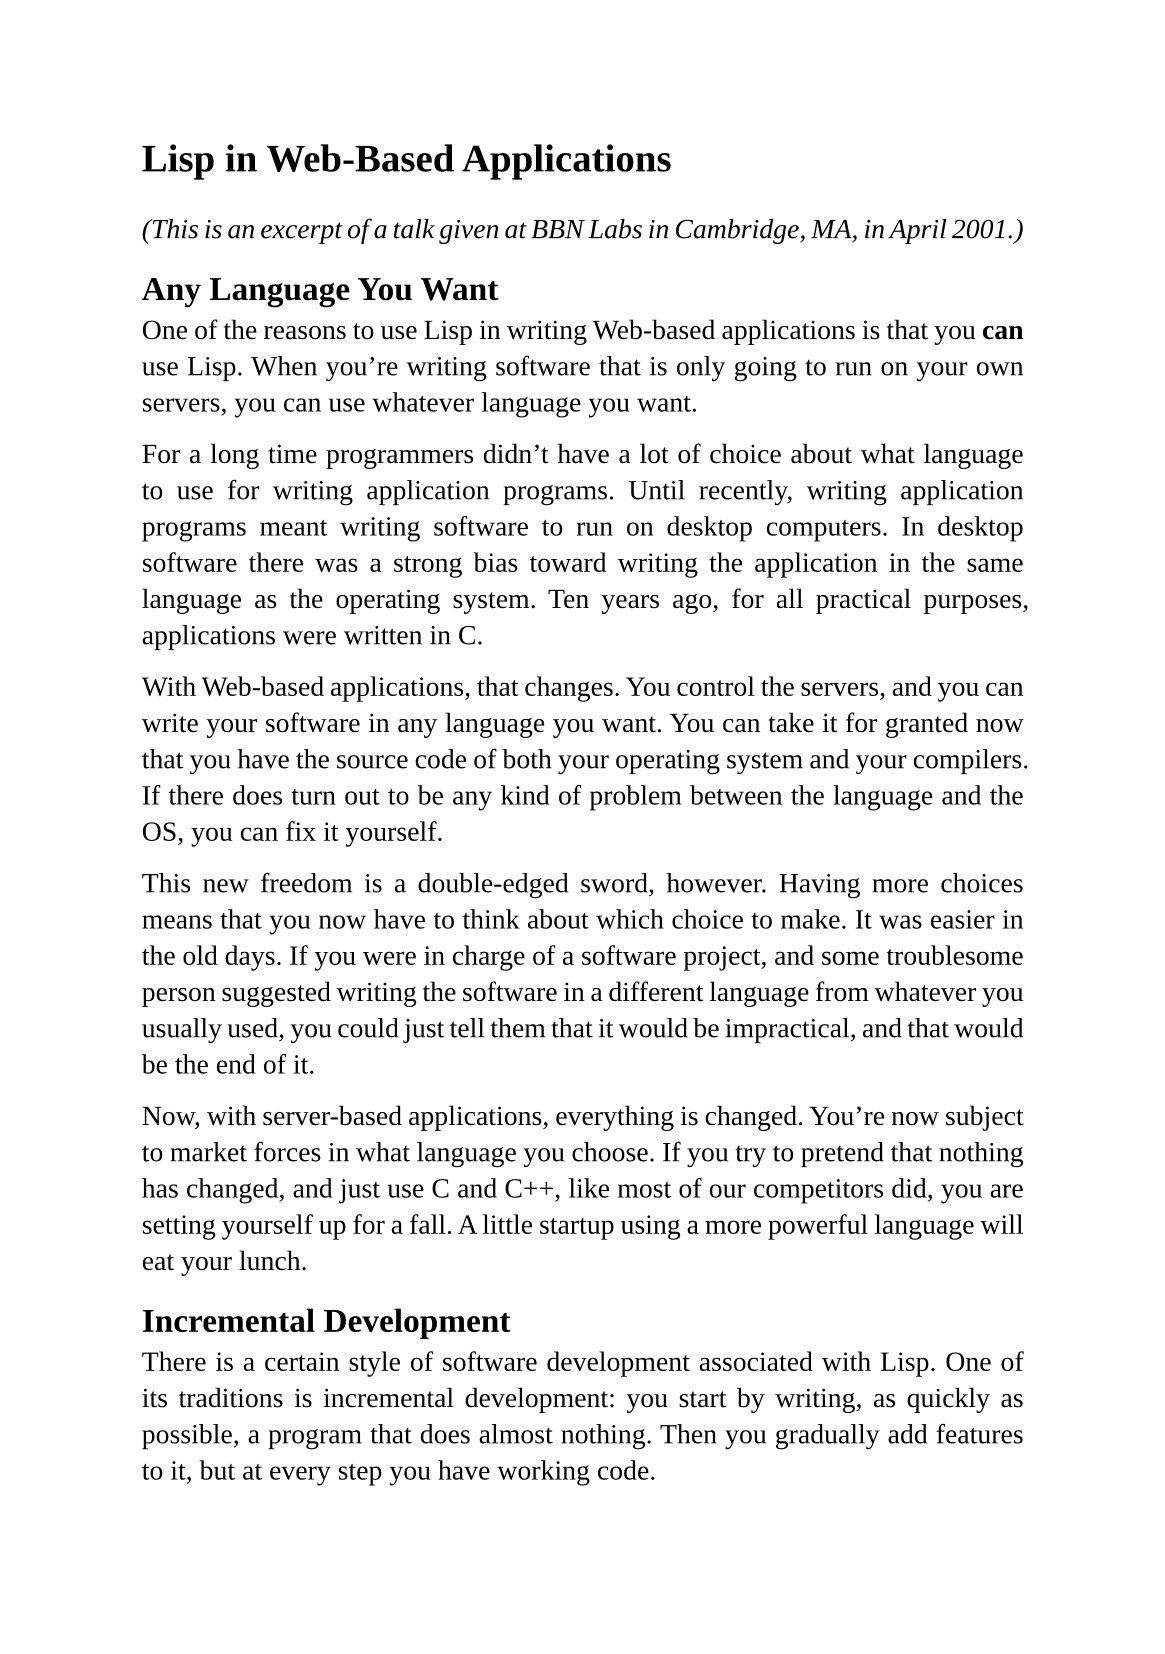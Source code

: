 #set page(
  paper: "a5",
  margin: (x: 1.8cm, y: 1.5cm),
)
#set text(
  font: "Liberation Serif",
  size: 10pt,
  hyphenate: false
)
#set par(justify: true)

#v(10pt)
= Lisp in Web-Based Applications
#v(10pt)

_(This is an excerpt of a talk given at BBN Labs in Cambridge, MA, in April 2001.)_

== Any Language You Want

One of the reasons to use Lisp in writing Web-based applications is that you *can* use Lisp. When you're writing software that is only going to run on your own servers, you can use whatever language you want.

For a long time programmers didn't have a lot of choice about what language to use for writing application programs. Until recently, writing application programs meant writing software to run on desktop computers. In desktop software there was a strong bias toward writing the application in the same language as the operating system. Ten years ago, for all practical purposes, applications were written in C.

With Web-based applications, that changes. You control the servers, and you can write your software in any language you want. You can take it for granted now that you have the source code of both your operating system and your compilers. If there does turn out to be any kind of problem between the language and the OS, you can fix it yourself.

This new freedom is a double-edged sword, however. Having more choices means that you now have to think about which choice to make. It was easier in the old days. If you were in charge of a software project, and some troublesome person suggested writing the software in a different language from whatever you usually used, you could just tell them that it would be impractical, and that would be the end of it.

Now, with server-based applications, everything is changed. You're now subject to market forces in what language you choose.  If you try to pretend that nothing has changed, and just use C and C++, like most of our competitors did, you are setting yourself up for a fall. A little startup using a more powerful language will eat your lunch.

== Incremental Development

There is a certain style of software development associated with Lisp. One of its traditions is incremental development: you start by writing, as quickly as possible, a program that does almost nothing. Then you gradually add features to it, but at every step you have working code.

I think this way you get better software, written faster. Everything about Lisp is tuned to this style of programming, because Lisp programmers have worked this way for at least thirty years.

The Viaweb editor must be one of the most extreme cases of incremental development. It began with a 120-line program for generating Web sites that I had used in an example in a book that I finished just before we started Viaweb. The Viaweb editor, which eventually grew to be about 25,000 lines of code, grew incrementally from this program. I never once sat down and rewrote the whole thing. I don't think I was ever more than a day or two without running code. The whole development process was one long series of gradual changes.

This style of development fits well with the rolling releases that are possible with Web-based software. It's also a faster way to get software written generally.

== Interactive Toplevel

Lisp's interactive toplevel is a great help in developing software rapidly. But the biggest advantage for us was probably in finding bugs. As I mentioned before, with Web-based applications you have the users' data on your servers and can usually reproduce bugs.

When one of the customer support people came to me with a report of a bug in the editor, I would load the code into the Lisp
interpreter and log into the user's account. If I was able to reproduce the bug I'd get an actual break loop, telling me exactly what was going wrong. Often I could fix the code and release a fix right away. And when I say right away, I mean while the user was still on the phone.

Such fast turnaround on bug fixes put us into an impossibly tempting position. If we could catch and fix a bug while the user was still on the phone, it was very tempting for us to give the user the impression that they were imagining it. And so we sometimes (to their delight) had the customer support people tell the user to just try logging in again and see if they still had the problem. And of course when the user logged back in they'd get the newly released version of the software with the bug fixed, and everything would work fine. I realize this was a bit sneaky of us, but it was also a lot of fun.

== Macros for Html

Lisp macros were another big win for us. We used them very extensively in the Viaweb editor. It could accurately be described as one big macro. And that gives you an idea of how much we depended on Lisp, because no other language has macros in the sense that Lisp does.

One way we used macros was to generate Html. There is a very natural fit between macros and Html, because Html is a prefix notation like Lisp, and Html is recursive like Lisp. So we had macro calls within macro calls, generating the most complicated
Html, and it was all still very manageable.

== Embedded Languages

Another big use for macros was the embedded language we had for describing pages, called Rtml. (We made up various explanations for what Rtml was supposed to stand for, but actually I named it after Robert Morris, the other founder of Viaweb, whose username is Rtm.)

Every page made by our software was generated by a program written in Rtml. We called these programs templates to make them less frightening, but they were real programs. In fact, they were Lisp programs. Rtml was a combination of macros and the built-in Lisp operators.

Users could write their own Rtml templates to describe what they wanted their pages to look like. We had a structure editor for manipulating these templates, a lot like the structure editor they had in Interlisp. Instead of typing free-form text, you cut and pasted bits of code together. This meant that it was impossible to get syntax errors. It also meant that we didn't have to display the parentheses in the underlying s-expressions: we could show structure by indentation.  By this means we made the language look a lot less threatening.

We also designed Rtml so that there could be no errors at runtime: every Rtml program yielded some kind of Web page, and you could debug it by hacking it until it produced the page you meant it to.

Initially we expected our users to be Web consultants, and we expected them to use Rtml a lot. We provided some default templates for section pages and item pages and so on, and the idea was that the users could take them and modify them to make whatever pages they wanted.

In fact it turned out that Web consultants didn't like Viaweb. Consultants, as a general rule, like to use products that are too hard for their clients to use, because it guarantees them ongoing employment. Consultants would come to our Web site, which said all over it that our software was so easy to use that it would let anyone make an online store in five minutes, and they'd say, there's no way we're using that. So we didn't get a lot of interest from Web consultants. Instead the users all tended to be end-users, the actual merchants themselves. They loved the idea of being in control of their own Web sites.  And this kind of user did not want to do any kind of programming. They just used the default templates.

So Rtml didn't end up being the main interface to the program. It ended up playing two roles. First of all, it was an escape valve for the really sophisticated users, who wanted something our built-in templates couldn't provide. Somewhere in the course of doing Viaweb, someone gave me a very useful piece of advice: users always want an upgrade path, even though as a rule they'll never take it. Rtml was our upgrade path. If you wanted to, you could get absolute control over everything on your pages.

Only one out of every couple hundred users actually wrote their own templates. And this led to the second advantage of Rtml.  By looking at the way these users modified our built-in templates, we knew what we needed to add to them. Eventually we made it our goal that no one should ever have to use Rtml. Our built-in templates should do everything people wanted. In this new approach, Rtml served us as a warning sign that something was missing in our software.

The third and biggest win from using Rtml was the advantage we ourselves got from it. Even if we had been the only people who
used Rtml, it would have been very much worth while writing the software that way. Having that extra layer of abstraction in our software gave us a big advantage over competitors. It made the design of our software much cleaner, for one thing.  Instead of just having bits of actual C or Perl code that generated our Web pages, like our competitors, we had a very high-level language for generating Web pages, and our page styles specified in that. It made the code much cleaner and easier to modify. I've already mentioned that Web-based applications get released as a series of many small modifications. When you do that you want to be able to know how serious any given modification is. By dividing your code into layers, you get a better handle on this. Modifying stuff in lower layers (Rtml itself) was a serious matter to be done rarely, and after much thought. Whereas modifying the top layers (template code) was something you could do quickly without worrying too much about the consequences.

Rtml was a very Lispy proposition. It was mostly Lisp macros, to start with. The online editor was, behind the scenes, manipulating s-expressions. And when people ran templates, they got compiled into Lisp functions by calling compile at runtime.

Rtml even depended heavily on keyword parameters, which up to that time I had always considered one of the more dubious features of Common Lisp. Because of the way Web-based software gets released, you have to design the software so that it's easy to change. And Rtml itself had to be easy to change, just like any other part of the software. Most of the operators in Rtml were designed to take keyword parameters, and what a help that turned out to be. If I wanted to add another dimension to the behavior of one of the operators, I could just add a new keyword parameter, and everyone's existing templates would continue to work. A few of the Rtml operators didn't take keyword parameters, because I didn't think I'd ever need to change them, and almost every one I ended up kicking myself about later. If I could go back and start over from scratch, one of the things I'd change would be that I'd make every Rtml operator take keyword parameters.

We had a couple embedded languages within the editor, in fact. Another one, which we didn't expose directly to the users, was for describing images. Viaweb included an image generator, written in C, that could take a description of an image, create that image, and return its url.  We used s-expressions to describe these images as well.

== Closures Simulate Subroutines

One of the problems with using Web pages as a UI is the inherent statelessness of Web sessions.  We got around this by using lexical closures to simulate subroutine-like behavior. If you understand continuations, one way to explain what we did would be to say that we wrote our software in continuation-passing style.

When most web-based software generates a link on a page, it tends to be thinking, if the user clicks on this link, I want to call this cgi script with these arguments. When our software generated a link, it could think, if the user clicks on this link, I want to run this piece of code. And the piece of code could be an arbitrary piece of code, possibly (in fact, usually) containing free variables whose value came from the surrounding context.

The way we did this was to write a macro that took an initial argument expected to be a closure, followed by a body of code. The code would then get stored in a global hash table under a unique id, and whatever output was generated by the code in the body would appear within a link whose url contained that hash key. If that link was the next one clicked on, our software would find and call the corresponding bit of code, and the chain would continue. Effectively we were writing cgi scripts on the fly, except that they were closures that could refer to the surrounding context.

So far this sounds very theoretical, so let me give you an example of where this technique made an obvious difference. One of the things you often want to do in Web-based applications is edit an object with various types of properties. Many of the properties of an object can be represented as form fields or menus. If you're editing an object representing a person, for example, you might get a field, for their name, a menu choice for their title, and so on.

Now what happens when some object has a property that is a color? If you use ordinary cgi scripts, where everything has to happen on one form, with an Update button at the bottom, you are going to have a hard time. You could use a text field and make the user type an rgb number into it, but end-users don't like that. Or you could have a menu of possible colors, but then you have to limit the possible colors, or otherwise even to offer just the standard Web colormap, you'd need 256 menu items with barely distinguishable names.

What we were able to do, in Viaweb, was display a color as a swatch representing the current value, followed by a button that said "Change."  If the user clicked on the Change button they'd go to a page with an imagemap of colors to choose among. And after they chose a color, they'd be back on the page where they were editing the object's properties, with that color changed. This is what I mean about simulating subroutine-like behavior. The software could
behave as if it were returning from having chosen a color. It wasn't, of course; it was making a new cgi call that looked like going back up a stack. But by using closures, we could make it look to the user, and to ourselves, as if we were just doing a subroutine call. We could write the code to say, if the user clicks on this link, go to the color selection page, and then come back here. This was just one of the places were we took advantage of
this possibility. It made our software visibly more sophisticated than that of our competitors.

